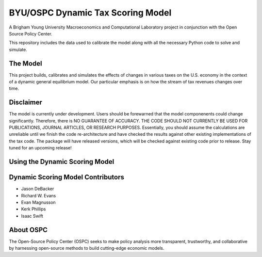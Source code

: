 =================================
BYU/OSPC Dynamic Tax Scoring Model
=================================

A Brigham Young University Macroeconomics and Computational Laboratory project in conjunction with the Open Source Policy Center.

This repository includes the data used to calibrate the model along with all the necessary Python code to solve and simulate.

The Model
=========
This project builds, calibrates and simulates the effects of changes in various taxes on the U.S. economy in the context of a dynamic general equilibrium model.  Our particular emphasis is on how the stream of tax revenues changes over time.

Disclaimer
==========
The model is currently under development. Users should be forewarned that the model componenents could change significantly. Therefore, there is NO GUARANTEE OF ACCURACY. THE CODE SHOULD NOT CURRENTLY BE USED FOR PUBLICATIONS, JOURNAL ARTICLES, OR RESEARCH PURPOSES. Essentially, you should assume the calculations are unreliable until we finish the code re-architecture and have checked the results against other existing implementations of the tax code. The package will have released versions, which will be checked against existing code prior to release. Stay tuned for an upcoming release!

Using the Dynamic Scoring Model
===============================


Dynamic Scoring Model Contributors
==================================

- Jason DeBacker

- Richard W. Evans

- Evan Magnusson

- Kerk Phillips

- Isaac Swift


About OSPC
==========
The Open-Source Policy Center (OSPC) seeks to make policy analysis more transparent, trustworthy, and collaborative by harnessing open-source methods to build cutting-edge economic models.



